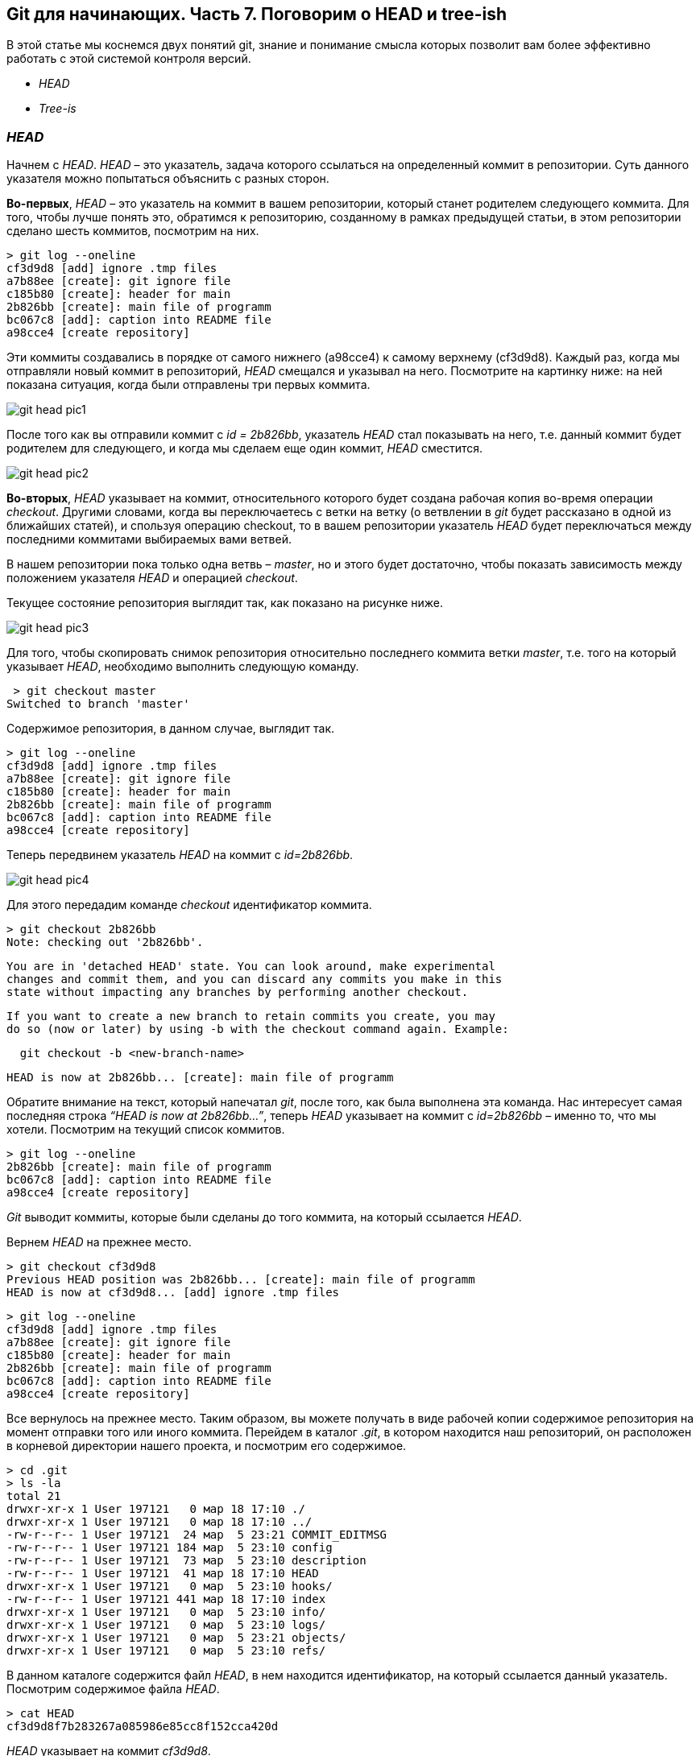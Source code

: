 == Git для начинающих. Часть 7. Поговорим о HEAD и tree-ish

В этой статье мы коснемся двух понятий git, знание и
понимание смысла которых позволит вам более эффективно работать с этой системой контроля версий.

* _HEAD_
* _Tree-is_

=== _HEAD_

Начнем с _HEAD_. _HEAD_ – это указатель,
задача которого ссылаться на определенный коммит в репозитории.
Суть данного указателя можно попытаться объяснить с разных сторон.

*Во-первых*, _HEAD_ – это указатель на коммит в вашем репозитории,
который станет родителем следующего коммита.
Для того, чтобы лучше понять это, обратимся к репозиторию,
созданному в рамках предыдущей статьи, в этом репозитории сделано шесть коммитов, посмотрим на них.
[source]
> git log --oneline
cf3d9d8 [add] ignore .tmp files
a7b88ee [create]: git ignore file
c185b80 [create]: header for main
2b826bb [create]: main file of programm
bc067c8 [add]: caption into README file
a98cce4 [create repository]

Эти коммиты создавались в порядке от самого нижнего (a98cce4) к самому верхнему (cf3d9d8).
Каждый раз, когда мы отправляли новый коммит в репозиторий, _HEAD_ смещался и указывал на него.
Посмотрите на картинку ниже: на ней показана ситуация, когда были отправлены три первых коммита.

image::/img/git-head-pic1.png[]

После того как вы отправили коммит с _id = 2b826bb_, указатель _HEAD_ стал показывать на него,
т.е. данный коммит будет родителем для следующего,
и когда мы сделаем еще один коммит, _HEAD_ сместится.

image::/img/git-head-pic2.png[]

*Во-вторых*, _HEAD_ указывает на коммит, относительного которого будет создана рабочая копия во-время операции _checkout_.
Другими словами, когда вы переключаетесь с ветки на ветку
(о ветвлении в _git_ будет рассказано в одной из ближайших статей), и
спользуя операцию checkout, то в вашем репозитории указатель
_HEAD_ будет переключаться между последними коммитами выбираемых вами ветвей.

В нашем репозитории пока только одна ветвь – _master_, но и этого будет достаточно,
чтобы показать зависимость между положением указателя _HEAD_ и операцией _checkout_.

Текущее состояние репозитория выглядит так, как показано на рисунке ниже.

image::/img/git-head-pic3.png[]

Для того, чтобы скопировать снимок репозитория относительно последнего коммита ветки _master_,
т.е. того на который указывает _HEAD_, необходимо выполнить следующую команду.

 > git checkout master
Switched to branch 'master'

Содержимое репозитория, в данном случае, выглядит так.

[source]
> git log --oneline
cf3d9d8 [add] ignore .tmp files
a7b88ee [create]: git ignore file
c185b80 [create]: header for main
2b826bb [create]: main file of programm
bc067c8 [add]: caption into README file
a98cce4 [create repository]

Теперь передвинем указатель _HEAD_ на коммит с _id=2b826bb_.

image::/img/git-head-pic4.png[]

Для этого передадим команде _checkout_ идентификатор коммита.
[source]
> git checkout 2b826bb
Note: checking out '2b826bb'.

[source]
You are in 'detached HEAD' state. You can look around, make experimental
changes and commit them, and you can discard any commits you make in this
state without impacting any branches by performing another checkout.

[source]
If you want to create a new branch to retain commits you create, you may
do so (now or later) by using -b with the checkout command again. Example:

[source]
  git checkout -b <new-branch-name>

[source]
HEAD is now at 2b826bb... [create]: main file of programm

Обратите внимание на текст, который напечатал _git_, после того, как была выполнена эта команда.
Нас интересует самая последняя строка _“HEAD is now at 2b826bb…”_,
теперь _HEAD_ указывает на коммит с _id=2b826bb_ – именно то, что мы хотели.
Посмотрим на текущий список коммитов.

[source]
> git log --oneline
2b826bb [create]: main file of programm
bc067c8 [add]: caption into README file
a98cce4 [create repository]

_Git_ выводит коммиты, которые были сделаны до того коммита,
на который ссылается _HEAD_.

Вернем _HEAD_ на прежнее место.
[source]
> git checkout cf3d9d8
Previous HEAD position was 2b826bb... [create]: main file of programm
HEAD is now at cf3d9d8... [add] ignore .tmp files

[source]
> git log --oneline
cf3d9d8 [add] ignore .tmp files
a7b88ee [create]: git ignore file
c185b80 [create]: header for main
2b826bb [create]: main file of programm
bc067c8 [add]: caption into README file
a98cce4 [create repository]

Все вернулось на прежнее место. Таким образом, вы можете получать в виде рабочей копии
содержимое репозитория на момент отправки того или иного коммита.
Перейдем в каталог ._git_, в котором находится наш репозиторий, он расположен в корневой директории
нашего проекта, и посмотрим его содержимое.

[source]
> cd .git
> ls -la
total 21
drwxr-xr-x 1 User 197121   0 мар 18 17:10 ./
drwxr-xr-x 1 User 197121   0 мар 18 17:10 ../
-rw-r--r-- 1 User 197121  24 мар  5 23:21 COMMIT_EDITMSG
-rw-r--r-- 1 User 197121 184 мар  5 23:10 config
-rw-r--r-- 1 User 197121  73 мар  5 23:10 description
-rw-r--r-- 1 User 197121  41 мар 18 17:10 HEAD
drwxr-xr-x 1 User 197121   0 мар  5 23:10 hooks/
-rw-r--r-- 1 User 197121 441 мар 18 17:10 index
drwxr-xr-x 1 User 197121   0 мар  5 23:10 info/
drwxr-xr-x 1 User 197121   0 мар  5 23:10 logs/
drwxr-xr-x 1 User 197121   0 мар  5 23:21 objects/
drwxr-xr-x 1 User 197121   0 мар  5 23:10 refs/

В данном каталоге содержится файл _HEAD_, в нем находится идентификатор, на который ссылается данный указатель.
Посмотрим содержимое файла _HEAD_.

[source]
> cat HEAD
cf3d9d8f7b283267a085986e85cc8f152cca420d

_HEAD_ указывает на коммит _cf3d9d8_.

=== Tree-ish

Понятие _tree-ish_ часто используется в документации по _git_.
_Tree-ish_ – это то, что указывает на коммит,
эту сущность мы можем передавать в качестве аргумента для команд _git_. Вот список того, чем может являться _tree-ish_.

[source]
 ----------------------------------------------------------------------
 |          Tree-ish         | Examples
 ----------------------------------------------------------------------
 |  1. <sha1>                | dae86e1950b1277e545cee180551750029cfe735
 |  2. <describeOutput>      | v1.7.4.2-679-g3bee7fb
 |  3. <refname>             | master, heads/master, refs/heads/master
 |  4. <refname>@{<date>}    | master@{yesterday}, HEAD@{5 minutes ago}
 |  5. <refname>@{<n>}       | master@{1}
 |  6. @{<n>}                | @{1}
 |  7. @{-<n>}               | @{-1}
 |  8. <refname>@{upstream}  | master@{upstream}, @{u}
 |  9. <rev>^                | HEAD^, v1.5.1^0
 | 10. <rev>~<n>             | master~3
 | 11. <rev>^{<type>}        | v0.99.8^{commit}
 | 12. <rev>^{}              | v0.99.8^{}
 | 13. <rev>^{/<text>}       | HEAD^{/fix nasty bug}
 | 14. :/<text>              | :/fix nasty bug
 | 15. <rev>:<path>          | HEAD:README.txt, master:sub-directory/
 ----------------------------------------------------------------------
 Рассмотрим работу с tree-ish на примере команды git show.

[source]
> git show cf3d9d8f -q
commit cf3d9d8f7b283267a085986e85cc8f152cca420d
Author: Writer <writer@somecompany.com>
Date:   Mon Mar 5 23:21:59 2018 +0500

    [add] ignore .tmp files

[source]
> git show -q HEAD
commit cf3d9d8f7b283267a085986e85cc8f152cca420d
Author: Writer <writer@somecompany.com>
Date:   Mon Mar 5 23:21:59 2018 +0500

    [add] ignore .tmp files

[source]
> git show -q master
commit cf3d9d8f7b283267a085986e85cc8f152cca420d
Author: Writer <writer@somecompany.com>
Date:   Mon Mar 5 23:21:59 2018 +0500

    [add] ignore .tmp files

[source]
> git show -q @{5}
commit cf3d9d8f7b283267a085986e85cc8f152cca420d
Author: Writer <writer@somecompany.com>
Date:   Mon Mar 5 23:21:59 2018 +0500

    [add] ignore .tmp files

Во всех примерах, представленных выше, команде _git show_ мы передаем различные _tree-ish_, которые на самом деле указывают на одно и тоже место – последний коммит.